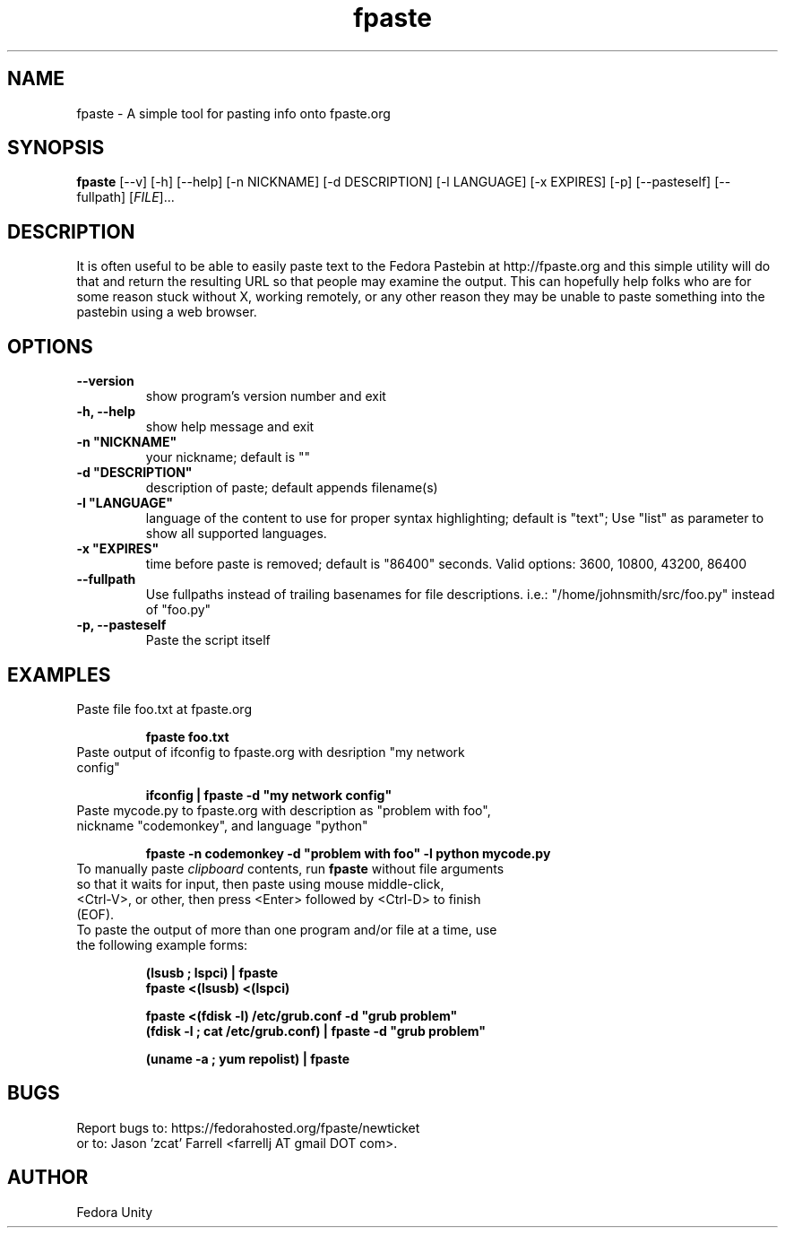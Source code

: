 .\" first draft by Ankur Sinha &lt;ankursinha at fedoraproject.org&gt;
.TH "fpaste" "1" "version 0.3.2" "Fedora Unity" ""
.SH "NAME"
fpaste \- A simple tool for pasting info onto fpaste.org
.SH "SYNOPSIS"
\fBfpaste\fR [\-\-v] [\-h] [\-\-help] [\-n NICKNAME] [\-d DESCRIPTION] [\-l LANGUAGE] [\-x EXPIRES] [\-p] [\-\-pasteself] [\-\-fullpath] [\fIFILE\fR]...
.SH "DESCRIPTION"
It is often useful to be able to easily paste text to the Fedora Pastebin at http://fpaste.org and this simple utility will do that and return the resulting URL so that people may examine the output. This can hopefully help folks who are for some reason stuck without X, working remotely, or any other reason they may be unable to paste something into the pastebin using a web browser.
.SH "OPTIONS"
.TP 
\fB\-\-version\fR
show program's version number and exit
.TP 
\fB\-h, \-\-help\fR
show help message and exit
.TP 
\fB\-n "NICKNAME"\fR
your nickname; default is ""
.TP 
\fB\-d "DESCRIPTION"\fR
description of paste; default appends filename(s)
.TP 
\fB\-l "LANGUAGE"\fR
language of the content to use for proper syntax highlighting; default is "text"; Use "list" as parameter to show all supported languages.
.TP 
\fB\-x "EXPIRES"\fR
time before paste is removed; default is "86400" seconds. Valid options: 3600, 10800, 43200, 86400
.TP 
\fB\-\-fullpath\fR
Use fullpaths instead of trailing basenames for file descriptions. i.e.: "/home/johnsmith/src/foo.py" instead of "foo.py"
.TP 
\fB\-p, \-\-pasteself\fR
Paste the script itself
.SH "EXAMPLES"
.TP 
Paste file foo.txt at fpaste.org
.IP 
\fBfpaste foo.txt\fR
.TP 
Paste output of ifconfig to fpaste.org with desription "my network config"
.IP 
\fBifconfig | fpaste \-d "my network config"\fR
.TP 
Paste mycode.py to fpaste.org with description as "problem with foo", nickname "codemonkey", and language "python"
.IP 
\fBfpaste \-n codemonkey \-d "problem with foo" \-l python mycode.py\fR
.TP 
To manually paste \fIclipboard\fR contents, run \fBfpaste\fR without file arguments so that it waits for input, then paste using mouse middle\-click, <Ctrl\-V>, or other, then press <Enter> followed by <Ctrl\-D> to finish (EOF).
.TP 
To paste the output of more than one program and/or file at a time, use the following example forms:
.IP 
\fB(lsusb ; lspci) | fpaste\fR
.br 
\fBfpaste <(lsusb) <(lspci)\fR
.br 

\fBfpaste <(fdisk \-l) /etc/grub.conf \-d "grub problem"\fR
.br 
\fB(fdisk \-l ; cat /etc/grub.conf) | fpaste \-d "grub problem"\fR
.br 

\fB(uname \-a ; yum repolist) | fpaste\fR
.SH "BUGS"
Report bugs to: https://fedorahosted.org/fpaste/newticket
.br 
or to: Jason 'zcat' Farrell <farrellj AT gmail DOT com>.
.SH "AUTHOR"
Fedora Unity

